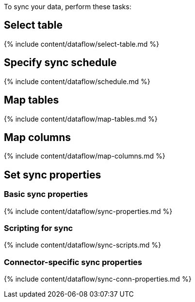 To sync your data, perform these tasks:

== Select table

{% include content/dataflow/select-table.md %}

== Specify sync schedule

{% include content/dataflow/schedule.md %}

== Map tables

{% include content/dataflow/map-tables.md %}

== Map columns

{% include content/dataflow/map-columns.md %}

== Set sync properties

=== Basic sync properties

{% include content/dataflow/sync-properties.md %}

=== Scripting for sync

{% include content/dataflow/sync-scripts.md %}

=== Connector-specific sync properties

{% include content/dataflow/sync-conn-properties.md %}
